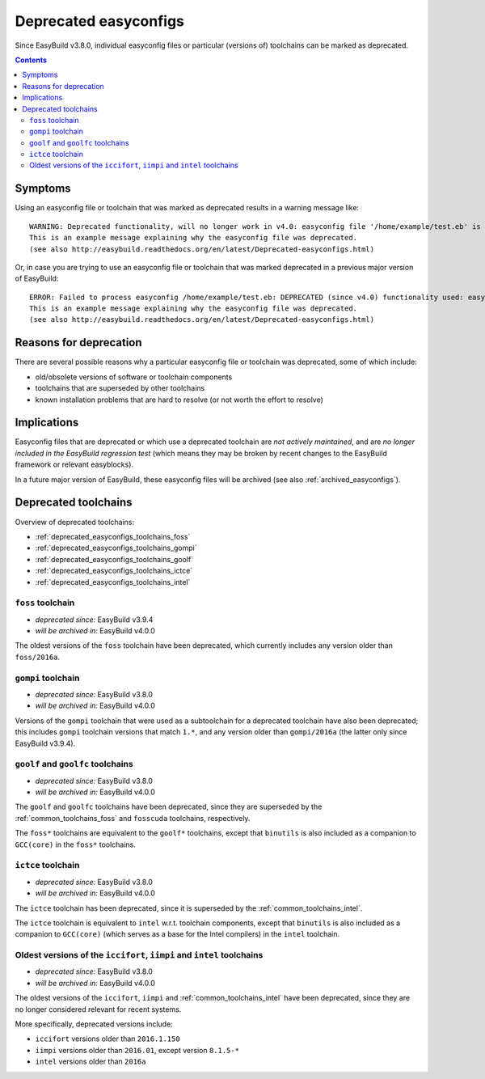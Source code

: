 .. _deprecated_easyconfigs:

Deprecated easyconfigs
======================

Since EasyBuild v3.8.0, individual easyconfig files or particular (versions of) toolchains can be marked as deprecated.

.. contents::
    :depth: 3
    :backlinks: none


.. _deprecated_easyconfigs_symptoms:

Symptoms
--------

Using an easyconfig file or toolchain that was marked as deprecated results in a warning message like:

::

  WARNING: Deprecated functionality, will no longer work in v4.0: easyconfig file '/home/example/test.eb' is marked as deprecated:
  This is an example message explaining why the easyconfig file was deprecated.
  (see also http://easybuild.readthedocs.org/en/latest/Deprecated-easyconfigs.html)

Or, in case you are trying to use an easyconfig file or toolchain that was marked deprecated in a previous major version
of EasyBuild:

::

  ERROR: Failed to process easyconfig /home/example/test.eb: DEPRECATED (since v4.0) functionality used: easyconfig file '/home/example/test.eb' is marked as deprecated:
  This is an example message explaining why the easyconfig file was deprecated.
  (see also http://easybuild.readthedocs.org/en/latest/Deprecated-easyconfigs.html)


.. _deprecated_easyconfigs_why:

Reasons for deprecation
-----------------------

There are several possible reasons why a particular easyconfig file or toolchain was deprecated, some of which include:

* old/obsolete versions of software or toolchain components
* toolchains that are superseded by other toolchains
* known installation problems that are hard to resolve (or not worth the effort to resolve)


.. _deprecated_easyconfigs_implications:

Implications
------------

Easyconfig files that are deprecated or which use a deprecated toolchain are *not actively maintained*,
and are *no longer included in the EasyBuild regression test* (which means they may be broken by recent changes
to the EasyBuild framework or relevant easyblocks).

In a future major version of EasyBuild, these easyconfig files will be archived (see also :ref:`archived_easyconfigs`).

.. _deprecated_easyconfigs_toolchains:

Deprecated toolchains
---------------------

Overview of deprecated toolchains:

* :ref:`deprecated_easyconfigs_toolchains_foss`
* :ref:`deprecated_easyconfigs_toolchains_gompi`
* :ref:`deprecated_easyconfigs_toolchains_goolf`
* :ref:`deprecated_easyconfigs_toolchains_ictce`
* :ref:`deprecated_easyconfigs_toolchains_intel`


.. _deprecated_easyconfigs_toolchains_foss:

``foss`` toolchain
~~~~~~~~~~~~~~~~~~

* *deprecated since:* EasyBuild v3.9.4
* *will be archived in:* EasyBuild v4.0.0

The oldest versions of the ``foss`` toolchain have been deprecated,
which currently includes any version older than ``foss/2016a``.


.. _deprecated_easyconfigs_toolchains_gompi:

``gompi`` toolchain
~~~~~~~~~~~~~~~~~~~

* *deprecated since:* EasyBuild v3.8.0
* *will be archived in:* EasyBuild v4.0.0

Versions of the ``gompi`` toolchain that were used as a subtoolchain for a deprecated toolchain
have also been deprecated; this includes ``gompi`` toolchain versions that match ``1.*``, and any version
older than ``gompi/2016a`` (the latter only since EasyBuild v3.9.4).


.. _deprecated_easyconfigs_toolchains_goolf:

``goolf`` and ``goolfc`` toolchains
~~~~~~~~~~~~~~~~~~~~~~~~~~~~~~~~~~~

* *deprecated since:* EasyBuild v3.8.0
* *will be archived in:* EasyBuild v4.0.0

The ``goolf`` and ``goolfc`` toolchains have been deprecated,
since they are superseded by the :ref:`common_toolchains_foss` and ``fosscuda`` toolchains, respectively.

The ``foss*`` toolchains are equivalent to the ``goolf*`` toolchains,
except that ``binutils`` is also included as a companion to ``GCC(core)`` in the ``foss*`` toolchains.


.. _deprecated_easyconfigs_toolchains_ictce:

``ictce`` toolchain
~~~~~~~~~~~~~~~~~~~

* *deprecated since:* EasyBuild v3.8.0
* *will be archived in:* EasyBuild v4.0.0

The ``ictce`` toolchain has been deprecated, since it is superseded by the :ref:`common_toolchains_intel`.

The ``ictce`` toolchain is equivalent to ``intel`` w.r.t. toolchain components,
except that ``binutils`` is also included as a companion to ``GCC(core)`` (which serves as a base
for the Intel compilers) in the ``intel`` toolchain.


.. _deprecated_easyconfigs_toolchains_intel:

Oldest versions of the ``iccifort``, ``iimpi`` and ``intel`` toolchains
~~~~~~~~~~~~~~~~~~~~~~~~~~~~~~~~~~~~~~~~~~~~~~~~~~~~~~~~~~~~~~~~~~~~~~~

* *deprecated since:* EasyBuild v3.8.0
* *will be archived in:* EasyBuild v4.0.0

The oldest versions of the ``iccifort``, ``iimpi`` and :ref:`common_toolchains_intel` have been deprecated,
since they are no longer considered relevant for recent systems.

More specifically, deprecated versions include:

* ``iccifort`` versions older than ``2016.1.150``
* ``iimpi`` versions older than ``2016.01``, except version ``8.1.5-*``
* ``intel`` versions older than ``2016a``
